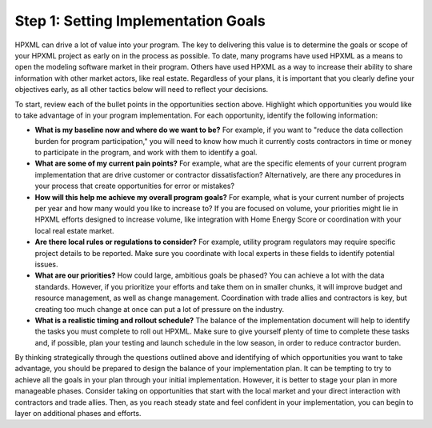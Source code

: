 .. _step1:

Step 1: Setting Implementation Goals
####################################

HPXML can drive a lot of value into your program. The key to delivering this
value is to determine the goals or scope of your HPXML project as early on in
the process as possible. To date, many programs have used HPXML as a means to
open the modeling software market in their program. Others have used HPXML
as a way to increase their ability to share information with other market
actors, like real estate. Regardless of your plans, it is important that you
clearly define your objectives early, as all other tactics below will need to
reflect your decisions.

To start, review each of the bullet points in the opportunities section above.
Highlight which opportunities you would like to take advantage of in your
program implementation. For each opportunity, identify the following
information:

* **What is my baseline now and where do we want to be?** For example, if you
  want to "reduce the data collection burden for program participation," you
  will need to know how much it currently costs contractors in time or money to
  participate in the program, and work with them to identify a goal.
* **What are some of my current pain points?**  For example, what are the specific
  elements of your current program implementation that are drive customer or
  contractor dissatisfaction?  Alternatively, are there any procedures in your
  process that create opportunities for error or mistakes? 
* **How will this help me achieve my overall program goals?** For example,
  what is your current number of projects per year and how many would you like
  to increase to? If you are focused on volume, your priorities might lie in
  HPXML efforts designed to increase volume, like integration with Home Energy
  Score or coordination with your local real estate market.
* **Are there local rules or regulations to consider?** For example, utility
  program regulators may require specific project details to be reported.  Make
  sure you coordinate with local experts in these fields to identify potential
  issues.
* **What are our priorities?** How could large, ambitious goals be phased? You
  can achieve a lot with the data standards. However, if  you prioritize your
  efforts and take them on in smaller chunks, it will improve budget and
  resource management, as well as change management. Coordination with trade
  allies and contractors is key, but creating too much change at once can put a
  lot of pressure on the industry.
* **What is a realistic timing and rollout schedule?** The balance of the
  implementation document will help to identify the tasks you must complete to
  roll out HPXML. Make sure to give yourself plenty of time to complete these
  tasks and, if possible, plan your testing and launch schedule in the low
  season, in order to reduce contractor burden.

By thinking strategically through the questions outlined above and identifying
of which opportunities you want to take advantage, you should be prepared to design the
balance of your implementation plan. It can be tempting to try to achieve all
the goals in your plan through your initial implementation. However, it is
better to stage your plan in more manageable phases. Consider taking on
opportunities that start with the local market and your direct interaction with
contractors and trade allies. Then, as you reach steady state and feel
confident in your implementation, you can begin to layer on additional
phases and efforts.





